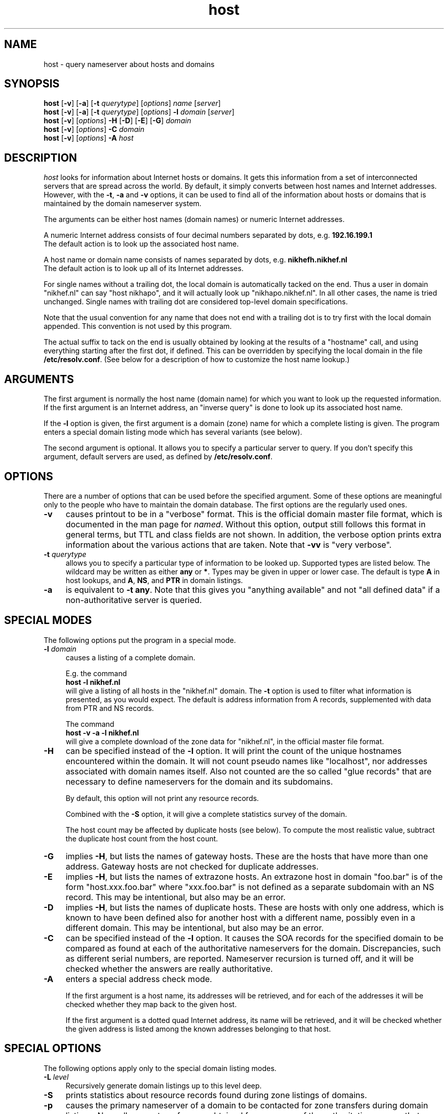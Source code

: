 .TH host 1 "09 February 1993"
.SH NAME
host \- query nameserver about hosts and domains
.SH SYNOPSIS 
.na
.nf
\fBhost\fP [\fB\-v\fP] [\fB\-a\fP] [\fB\-t\fP \fIquerytype\fP] [\fIoptions\fP]  \fIname\fP  [\fIserver\fP] 
.br
\fBhost\fP [\fB\-v\fP] [\fB\-a\fP] [\fB\-t\fP \fIquerytype\fP] [\fIoptions\fP]  \fB\-l\fP \fIdomain\fP  [\fIserver\fP] 
.br
\fBhost\fP [\fB\-v\fP] [\fIoptions\fP]  \fB\-H\fP [\fB\-D\fP] [\fB\-E\fP] [\fB\-G\fP] \fIdomain\fP
.br
\fBhost\fP [\fB\-v\fP] [\fIoptions\fP]  \fB\-C\fP \fIdomain\fP
.br
\fBhost\fP [\fB\-v\fP] [\fIoptions\fP]  \fB\-A\fP \fIhost\fP
.SH DESCRIPTION 
.I host
looks for information about Internet hosts or domains.
It gets this information from a set of interconnected servers
that are spread across the world.
By default, it simply converts between host names and Internet
addresses. However, with the \fB\-t\fP, \fB\-a\fP and \fB\-v\fP
options, it can be used to find all of the information about hosts
or domains that is maintained by the domain nameserver system.
.PP
The arguments can be either host names (domain names) or numeric
Internet addresses.
.PP
A numeric Internet address consists of four decimal numbers
separated by dots, e.g. \fB192.16.199.1\fP
.br
The default action is to look up the associated host name.
.PP
A host name or domain name consists of names separated by dots,
e.g. \fBnikhefh.nikhef.nl\fP
.br
The default action is to look up all of its Internet addresses.
.PP
For single names without a trailing dot, the local domain is
automatically tacked on the end.
Thus a user in domain "nikhef.nl" can say "host nikhapo",
and it will actually look up "nikhapo.nikhef.nl".
In all other cases, the name is tried unchanged.
Single names with trailing dot are considered top-level domain
specifications.
.PP
Note that the usual convention for any name that does not end with
a trailing dot is to try first with the local domain appended.
This convention is not used by this program.
.PP
The actual suffix to tack on the end is usually obtained by looking
at the results of a "hostname" call, and using everything starting
after the first dot, if defined.
This can be overridden by specifying the local domain in the
file \fB/etc/resolv.conf\fP.  (See below for a description of
how to customize the host name lookup.) 
.SH ARGUMENTS
The first argument is normally the host name (domain name) for which
you want to look up the requested information.
If the first argument is an Internet address, an "inverse query" is
done to look up its associated host name.
.PP
If the \fB\-l\fP option is given, the first argument is a domain (zone)
name for which a complete listing is given. The program enters a
special domain listing mode which has several variants (see below).
.PP
The second argument is optional.  It allows you to specify a particular
server to query.  If you don't specify this argument, default servers
are used, as defined by \fB/etc/resolv.conf\fP.
.SH OPTIONS
There are a number of options that can be used before the specified
argument.  Some of these options are meaningful only to the people
who have to maintain the domain database.
The first options are the regularly used ones.
.TP 4
.B \-v
causes printout to be in a "verbose" format.
This is the official domain master file format, which is documented in
the man page for \fInamed\fP.  Without this option, output still follows
this format in general terms, but TTL and class fields are not shown.
In addition, the verbose option prints extra information about the
various actions that are taken.
Note that \fB\-vv\fP is "very verbose".
.TP
.BI \-t " querytype"
allows you to specify a particular type of information to be looked up.
Supported types are listed below.
The wildcard may be written as either \fBany\fP or \fB*\fP.
Types may be given in upper or lower case.
The default is type \fBA\fP in host lookups,
and \fBA\fP, \fBNS\fP, and \fBPTR\fP in domain listings.
.TP
.B \-a
is equivalent to \fB\-t any\fP.
Note that this gives you "anything available" and not "all defined data"
if a non-authoritative server is queried.
.SH SPECIAL MODES
The following options put the program in a special mode.
.TP 4
.BI \-l " domain"
causes a listing of a complete domain.
.sp
E.g. the command
.br
	\fBhost \-l nikhef.nl\fP
.br
will give a listing of all hosts in the "nikhef.nl" domain.
The \fB\-t\fP option is used to filter what information is
presented, as you would expect. The default is address
information from A records, supplemented with data from PTR
and NS records.
.sp
The command
.br
	\fBhost \-v \-a \-l nikhef.nl\fP
.br
will give a complete download of the zone data for "nikhef.nl",
in the official master file format.
.TP 4
.B \-H
can be specified instead of the \fB\-l\fP option. It will print
the count of the unique hostnames encountered within the domain.
It will not count pseudo names like "localhost", nor addresses
associated with domain names itself. Also not counted are the
so called "glue records" that are necessary to define nameservers
for the domain and its subdomains.
.sp
By default, this option will not print any resource records.
.sp
Combined with the \fB\-S\fP option, it will give a complete
statistics survey of the domain.
.sp
The host count may be affected by duplicate hosts (see below).
To compute the most realistic value, subtract the duplicate
host count from the host count.
.TP
.B \-G
implies \fB\-H\fP, but lists the names of gateway hosts.
These are the hosts that have more than one address.
Gateway hosts are not checked for duplicate addresses.
.TP
.B \-E
implies \fB\-H\fP, but lists the names of extrazone hosts.
An extrazone host in domain "foo.bar" is of the form
"host.xxx.foo.bar" where "xxx.foo.bar" is not defined as
a separate subdomain with an NS record.
This may be intentional, but also may be an error.
.TP
.B \-D
implies \fB\-H\fP, but lists the names of duplicate hosts.
These are hosts with only one address, which is known to
have been defined also for another host with a different name,
possibly even in a different domain.
This may be intentional, but also may be an error.
.TP
.B \-C
can be specified instead of the \fB\-l\fP option. It causes the SOA
records for the specified domain to be compared as found at each of
the authoritative nameservers for the domain. Discrepancies, such as
different serial numbers, are reported. Nameserver recursion is
turned off, and it will be checked whether the answers are really
authoritative.
.TP
.B \-A
enters a special address check mode.
.sp
If the first argument is a host name, its addresses will be retrieved,
and for each of the addresses it will be checked whether they map back
to the given host.
.sp
If the first argument is a dotted quad Internet address, its name will
be retrieved, and it will be checked whether the given address is listed
among the known addresses belonging to that host.
.SH SPECIAL OPTIONS
The following options apply only to the special domain listing modes.
.TP 4
.BI \-L " level"
Recursively generate domain listings up to this level deep.
.TP
.B \-S
prints statistics about resource records found during zone listings
of domains.
.TP
.B \-p
causes the primary nameserver of a domain to be contacted for zone
transfers during domain listings. Normally, zone transfers are obtained
from any one of the authoritative servers that responds.  Note that
a specific server given on the command line overrules this option.
.SH COMMON OPTIONS
The following options can be used in both normal mode and domain
listing mode.
.TP 4
.B \-T
prints the time-to-live values during non-verbose output.
By default the TTL is shown only in verbose mode.
It also prints the preference value for MX records.
.TP
.B \-d
turns on debugging.  Network transactions are shown in detail.
Note that \fB\-dd\fP prints even more debugging output.
.TP
.B \-e
excludes information about hosts that are not residing within
in the given domain during zone listings, such as some glue records.
For normal queries, it suppresses the printing of additional
information and nameserver records.
.TP
.BI \-f " filename"
writes resource record output to given file as well as to standard output.
.TP
.B \-i
generates an inverse query for the \fBin-addr.arpa\fP domain
in case a numeric address was specified for the host or domain.
Useful primarily for domain listing mode, since for numeric host
lookups such inverse query is done anyway.
.TP
.B \-q
be quiet and suppress various warning messages. Serious error
messages are not suppressed.
.SH OTHER OPTIONS
The following options are used only in special circumstances.
.TP 4
.BI \-c " class"
allows you to specify a particular class. Supported are
\fBIN\fP, \fBCHAOS\fP, \fBHS\fP, and the wildcard \fBany\fP or \fB*\fP.
The default class is \fBIN\fP.
.TP
.B \-m
is equivalent to \fB\-t mailb\fP.
In addition, \fBMR\fP and \fBMG\fP records will be recursively
expanded into \fBMB\fP records.
.TP
.B \-r
causes nameserver recursion to be turned off in the request.
This means that the nameserver will return only data it has
currently cached in its own database.
It will not ask other servers for more information.
Note that nameserver recursion is always turned off when checking
SOA records using the \fB\-C\fP option.
.TP
.B \-u
forces the use of virtual circuits instead of datagrams when issuing
nameserver queries. This is slower, but potentially more reliable.
Note that a virtual circuit is automatically chosen in case a query
exceeds the maximum datagram packet size. A zone transfer is always
done via a virtual circuit.
.TP
.B \-w
causes the program to wait forever for a response.  Normally it will
time out after some 10 seconds per nameserver address tried.
.TP
.BI \-s " seconds"
specifies a new nameserver timeout value. The program will wait
for a nameserver reply in two attempts of this number of seconds.
Normally it does 2 attempts of 5 seconds per nameserver address tried.
The actual timeout algorithm is slightly more complicated, extending
the timeout value dynamically depending on the number of tries and
the number of nameserver addresses.
.SH QUERYTYPES
The following querytypes are supported.
.TP 10
.B A
Host address (dotted quad)
.TP
.B NS
Authoritative nameserver (domain)
.TP
.B MD
Mail destination (domain)
.TP
.B MF
Mail forwarder (domain)
.TP
.B CNAME
Canonical name for an alias (domain)
.TP
.B SOA
Marks the start of a zone of authority
(nameserver, mailbox, serial, refresh, retry, expiration, default)
.TP
.B MB
Mailbox domain name (domain)
.TP
.B MG
Mail group member (domain)
.TP
.B MR
Mail rename domain name (domain)
.TP
.B NULL
Null resource record (no format or data)
.TP
.B WKS
Well-known service description (address, protocol, list of services)
.TP
.B PTR
Domain name pointer (domain)
.TP
.B HINFO
Host information (CPU type, OS type)
.TP
.B MINFO
Mailbox or mail list information (request domain, error domain)
.TP
.B MX
Mail exchanger (preference, domain)
.TP
.B TXT
Descriptive text (string)
.TP
.B UINFO
User information (string)
.TP
.B UID
User identification (number)
.TP
.B GID
Group identification (number)
.TP
.B UNSPEC
Unspecified binary data (data)
.TP
.B ANY
Matches any of the above information.
.TP
.B MAILB
Matches any of types \fBMB\fP, \fBMR\fP, \fBMG\fP, or \fBMINFO\fP.
.TP
.B MAILA
Matches any of types \fBMD\fP, or \fBMF\fP.
.PP
The following types have been defined recently in RFC1183, but
are not yet in general use. They are recognized by this program.
.TP 10
.B RP
Responsible person (mb domain, txt domain)
.TP
.B AFSDB
AFS database location (type, domain)
.TP
.B X25
X25 address (address string)
.TP
.B ISDN
ISDN address (address string, optional subaddress string)
.TP
.B RT
Route through host (preference, domain)
.SH CUSTOMIZING HOST NAME LOOKUP
In general, if the name supplied by the user does not have any dots
in it, a default domain is appended to the end.  This domain can be
defined in \fB/etc/resolv.conf\fP, but is normally derived by taking
the local hostname after its first dot.
.PP
The user can override this, and specify a different default domain,
using the environment variable \fILOCALDOMAIN\fP.
.PP
In addition, the user can supply his own single-word abbreviations
for host names. They should be in a file consisting of one line per
abbreviation. Each line contains an abbreviation, white space, and
then the full host name. The name of this file must be specified by
the environment variable \fIHOSTALIASES\fP.
.SH SPECIAL CONSIDERATIONS
The complete set of resource information about a requested host
is available from an authoritative nameserver only. Therefore,
if you query another server with the "-a" option, only a subset
of the data may be presented, since this option asks for any data
that the latter server currently knows about, not all data that
may possibly exist.  Note that the "-v" option shows whether an
answer is authoritative or not.
.PP
When listing a domain with the "-l" option, information will be fetched
from authoritative nameservers for that domain. This is implemented by
doing a complete zone transfer and then filtering out the information
the you have asked for.
Note that direct contact with such nameservers must be possible for
this option to work.
This option should be used only if it is absolutely necessary.
.SH AUTHOR
This program is originally from Rutgers University.
.br
Extensively rewritten by Eric Wassenaar, Nikhef-H, <e07@nikhef.nl>
.SH "SEE ALSO"
named(8), resolver(4), resolver(3)
